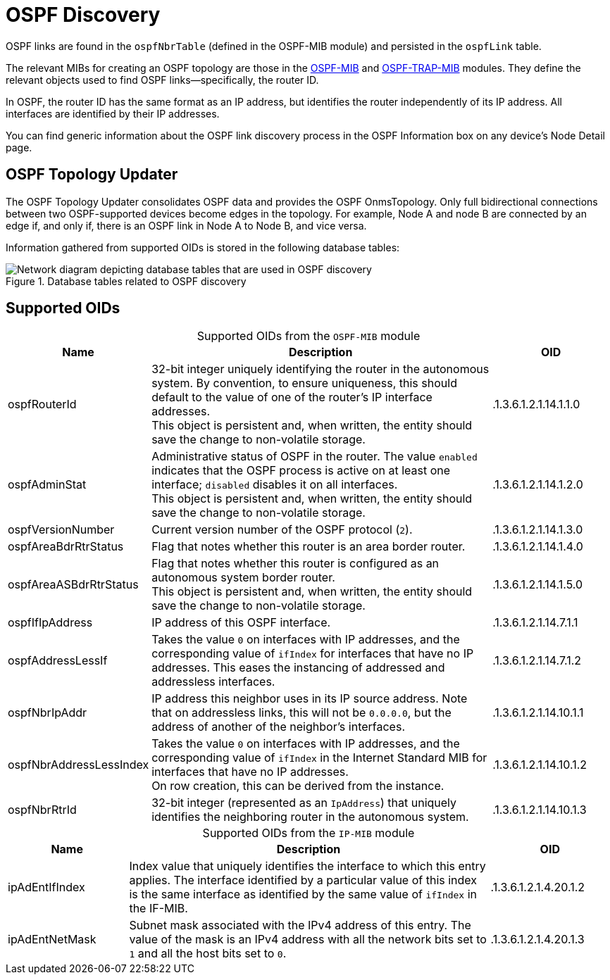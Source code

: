 
= OSPF Discovery
:description: Learn more about OSPF link discovery in OpenNMS Horizon/Meridian topology mapping, including supported OIDs.

OSPF links are found in the `ospfNbrTable` (defined in the OSPF-MIB module) and persisted in the `ospfLink` table.

The relevant MIBs for creating an OSPF topology are those in the https://mibs.observium.org/mib/OSPF-MIB/[OSPF-MIB] and https://mibs.observium.org/mib/OSPF-TRAP-MIB/[OSPF-TRAP-MIB] modules.
They define the relevant objects used to find OSPF links--specifically, the router ID.

In OSPF, the router ID has the same format as an IP address, but identifies the router independently of its IP address.
All interfaces are identified by their IP addresses.

You can find generic information about the OSPF link discovery process in the OSPF Information box on any device's Node Detail page.

== OSPF Topology Updater

The OSPF Topology Updater consolidates OSPF data and provides the OSPF OnmsTopology.
Only full bidirectional connections between two OSPF-supported devices become edges in the topology.
For example, Node A and node B are connected by an edge if, and only if, there is an OSPF link in Node A to Node B, and vice versa.

Information gathered from supported OIDs is stored in the following database tables:

.Database tables related to OSPF discovery
image::enlinkd/ospf-database.png["Network diagram depicting database tables that are used in OSPF discovery"]

== Supported OIDs

[caption=]
.Supported OIDs from the `OSPF-MIB` module
[cols="1,3,1"]
|===
| Name  | Description   | OID

| ospfRouterId
| 32-bit integer uniquely identifying the router in the autonomous system.
By convention, to ensure uniqueness, this should default to the value of one of the router's IP interface addresses. +
This object is persistent and, when written, the entity should save the change to non-volatile storage.
| .1.3.6.1.2.1.14.1.1.0

| ospfAdminStat
| Administrative status of OSPF in the router.
The value `enabled` indicates that the OSPF process is active on at least one interface; `disabled` disables it on all interfaces. +
This object is persistent and, when written, the entity should save the change to non-volatile storage.
| .1.3.6.1.2.1.14.1.2.0

| ospfVersionNumber
| Current version number of the OSPF protocol (`2`).
| .1.3.6.1.2.1.14.1.3.0

| ospfAreaBdrRtrStatus
| Flag that notes whether this router is an area border router.
| .1.3.6.1.2.1.14.1.4.0

| ospfAreaASBdrRtrStatus
| Flag that notes whether this router is configured as an autonomous system border router. +
This object is persistent and, when written, the entity should save the change to non-volatile storage.
| .1.3.6.1.2.1.14.1.5.0

| ospfIfIpAddress
| IP address of this OSPF interface.
| .1.3.6.1.2.1.14.7.1.1

| ospfAddressLessIf
| Takes the value `0` on interfaces with IP addresses, and the corresponding value of `ifIndex` for interfaces that have no IP addresses.
This eases the instancing of addressed and addressless interfaces.
| .1.3.6.1.2.1.14.7.1.2

| ospfNbrIpAddr
| IP address this neighbor uses in its IP source address.
Note that on addressless links, this will not be `0.0.0.0`, but the address of another of the neighbor's interfaces.
| .1.3.6.1.2.1.14.10.1.1

| ospfNbrAddressLessIndex
| Takes the value `0` on interfaces with IP addresses, and the corresponding value of `ifIndex` in the Internet Standard MIB for interfaces that have no IP addresses. +
On row creation, this can be derived from the instance.
| .1.3.6.1.2.1.14.10.1.2

| ospfNbrRtrId
| 32-bit integer (represented as an `IpAddress`) that uniquely identifies the neighboring router in the autonomous system.
| .1.3.6.1.2.1.14.10.1.3
|===

[caption=]
.Supported OIDs from the `IP-MIB` module
[cols="1,3,1"]
|===
| Name  | Description   | OID

| ipAdEntIfIndex
| Index value that uniquely identifies the interface to which this entry applies.
The interface identified by a particular value of this index is the same interface as identified by the same value of `ifIndex` in the IF-MIB.
| .1.3.6.1.2.1.4.20.1.2

| ipAdEntNetMask
| Subnet mask associated with the IPv4 address of this entry.
The value of the mask is an IPv4 address with all the network bits set to `1` and all the host bits set to `0`.
| .1.3.6.1.2.1.4.20.1.3
|===
